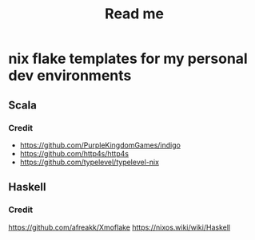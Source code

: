 #+title: Read me

* nix flake templates for my personal dev environments
** Scala
*** Credit
- https://github.com/PurpleKingdomGames/indigo
- https://github.com/http4s/http4s
- https://github.com/typelevel/typelevel-nix
** Haskell
*** Credit
https://github.com/afreakk/Xmoflake
https://nixos.wiki/wiki/Haskell
